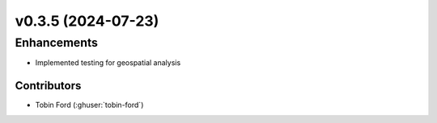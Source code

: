 v0.3.5 (2024-07-23)
=======================

Enhancements
---------
* Implemented testing for geospatial analysis

Contributors
~~~~~~~~~~~~
* Tobin Ford (:ghuser:`tobin-ford`)

